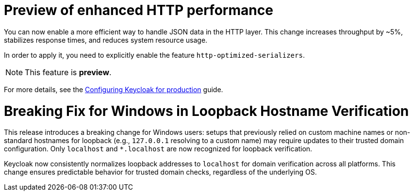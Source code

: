 // Release notes should contain only headline-worthy new features,
// assuming that people who migrate will read the upgrading guide anyway.

= Preview of enhanced HTTP performance

You can now enable a more efficient way to handle JSON data in the HTTP layer.
This change increases throughput by ~5%, stabilizes response times, and reduces system resource usage.

In order to apply it, you need to explicitly enable the feature `http-optimized-serializers`.

NOTE: This feature is *preview*.
ifeval::[{project_community}==true]
We gather more feedback about potential issues in https://github.com/keycloak/keycloak/discussions/43484[this discussion]. We appreciate any feedback.
endif::[]

For more details, see the https://www.keycloak.org/server/configuration-production[Configuring Keycloak for production] guide.

= Breaking Fix for Windows in Loopback Hostname Verification

This release introduces a breaking change for Windows users: setups that previously relied on custom machine names or non-standard hostnames for loopback (e.g., `127.0.0.1` resolving to a custom name) may require updates to their trusted domain configuration. Only `localhost` and `*.localhost` are now recognized for loopback verification.

Keycloak now consistently normalizes loopback addresses to `localhost` for domain verification across all platforms. This change ensures predictable behavior for trusted domain checks, regardless of the underlying OS.
